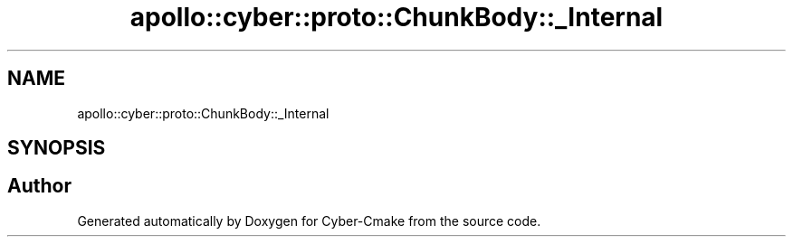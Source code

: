 .TH "apollo::cyber::proto::ChunkBody::_Internal" 3 "Sun Sep 3 2023" "Version 8.0" "Cyber-Cmake" \" -*- nroff -*-
.ad l
.nh
.SH NAME
apollo::cyber::proto::ChunkBody::_Internal
.SH SYNOPSIS
.br
.PP


.SH "Author"
.PP 
Generated automatically by Doxygen for Cyber-Cmake from the source code\&.
